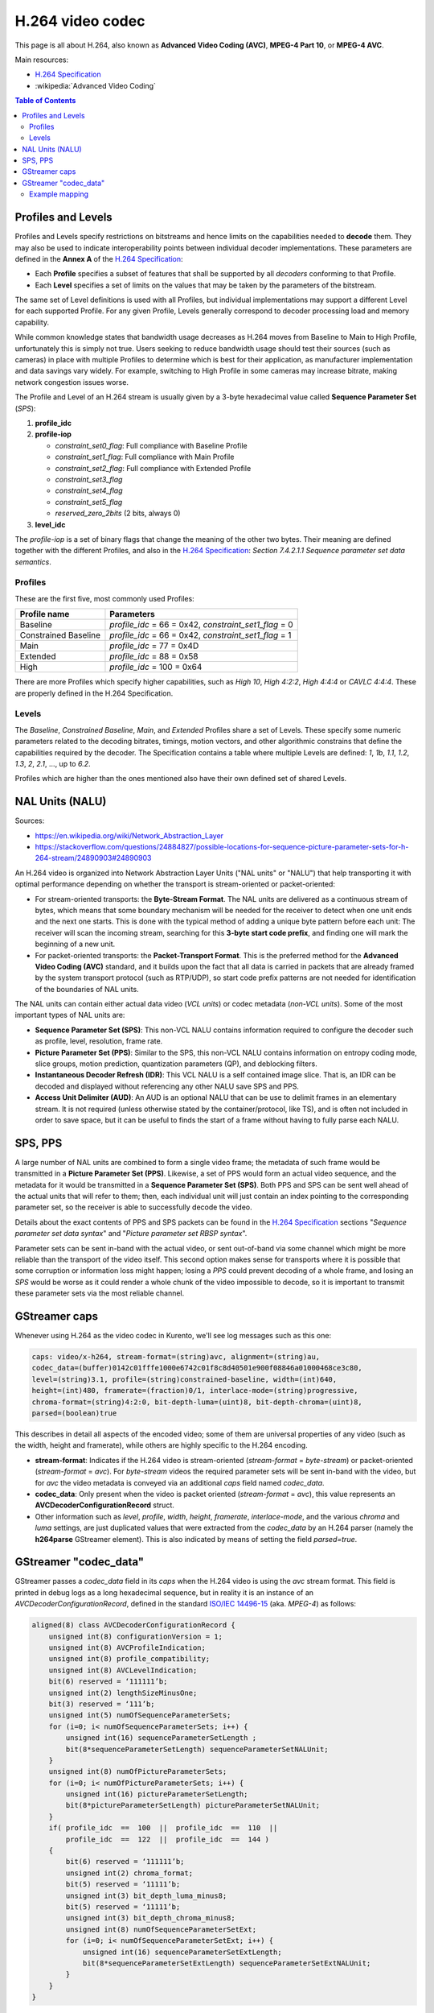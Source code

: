 =================
H.264 video codec
=================

This page is all about H.264, also known as **Advanced Video Coding (AVC)**, **MPEG-4 Part 10**, or **MPEG-4 AVC**.

Main resources:

* `H.264 Specification`_
* :wikipedia:`Advanced Video Coding`

.. contents:: Table of Contents



Profiles and Levels
===================

Profiles and Levels specify restrictions on bitstreams and hence limits on the capabilities needed to **decode** them. They may also be used to indicate interoperability points between individual decoder implementations. These parameters are defined in the **Annex A** of the `H.264 Specification`_:

* Each **Profile** specifies a subset of features that shall be supported by all *decoders* conforming to that Profile.
* Each **Level** specifies a set of limits on the values that may be taken by the parameters of the bitstream.

The same set of Level definitions is used with all Profiles, but individual implementations may support a different Level for each supported Profile. For any given Profile, Levels generally correspond to decoder processing load and memory capability.

While common knowledge states that bandwidth usage decreases as H.264 moves from Baseline to Main to High Profile, unfortunately this is simply not true. Users seeking to reduce bandwidth usage should test their sources (such as cameras) in place with multiple Profiles to determine which is best for their application, as manufacturer implementation and data savings vary widely. For example, switching to High Profile in some cameras may increase bitrate, making network congestion issues worse.

The Profile and Level of an H.264 stream is usually given by a 3-byte hexadecimal value called **Sequence Parameter Set** (*SPS*):

1. **profile_idc**

2. **profile-iop**

   - *constraint_set0_flag*: Full compliance with Baseline Profile
   - *constraint_set1_flag*: Full compliance with Main Profile
   - *constraint_set2_flag*: Full compliance with Extended Profile
   - *constraint_set3_flag*
   - *constraint_set4_flag*
   - *constraint_set5_flag*
   - *reserved_zero_2bits* (2 bits, always 0)

3. **level_idc**

The *profile-iop* is a set of binary flags that change the meaning of the other two bytes. Their meaning are defined together with the different Profiles, and also in the `H.264 Specification`_: *Section 7.4.2.1.1 Sequence parameter set data semantics*.



Profiles
--------

These are the first five, most commonly used Profiles:

+----------------------+----------------------------+
| Profile name         | Parameters                 |
+======================+============================+
| Baseline             | *profile_idc* = 66 = 0x42, |
|                      | *constraint_set1_flag* = 0 |
+----------------------+----------------------------+
| Constrained Baseline | *profile_idc* = 66 = 0x42, |
|                      | *constraint_set1_flag* = 1 |
+----------------------+----------------------------+
| Main                 | *profile_idc* = 77 = 0x4D  |
+----------------------+----------------------------+
| Extended             | *profile_idc* = 88 = 0x58  |
+----------------------+----------------------------+
| High                 | *profile_idc* = 100 = 0x64 |
+----------------------+----------------------------+

There are more Profiles which specify higher capabilities, such as *High 10*, *High 4:2:2*, *High 4:4:4* or *CAVLC 4:4:4*. These are properly defined in the H.264 Specification.



Levels
------

The *Baseline*, *Constrained Baseline*, *Main*, and *Extended* Profiles share a set of Levels. These specify some numeric parameters related to the decoding bitrates, timings, motion vectors, and other algorithmic constrains that define the capabilities required by the decoder. The Specification contains a table where multiple Levels are defined: *1*, *1b*, *1.1*, *1.2*, *1.3*, *2*, *2.1*, ..., up to *6.2*.

Profiles which are higher than the ones mentioned also have their own defined set of shared Levels.



NAL Units (NALU)
================

Sources:

* https://en.wikipedia.org/wiki/Network_Abstraction_Layer
* https://stackoverflow.com/questions/24884827/possible-locations-for-sequence-picture-parameter-sets-for-h-264-stream/24890903#24890903

An H.264 video is organized into Network Abstraction Layer Units ("NAL units" or "NALU") that help transporting it with optimal performance depending on whether the transport is stream-oriented or packet-oriented:

* For stream-oriented transports: the **Byte-Stream Format**. The NAL units are delivered as a continuous stream of bytes, which means that some boundary mechanism will be needed for the receiver to detect when one unit ends and the next one starts. This is done with the typical method of adding a unique byte pattern before each unit: The receiver will scan the incoming stream, searching for this **3-byte start code prefix**, and finding one will mark the beginning of a new unit.

* For packet-oriented transports: the **Packet-Transport Format**. This is the preferred method for the **Advanced Video Coding (AVC)** standard, and it builds upon the fact that all data is carried in packets that are already framed by the system transport protocol (such as RTP/UDP), so start code prefix patterns are not needed for identification of the boundaries of NAL units.

The NAL units can contain either actual data video (*VCL units*) or codec metadata (*non-VCL units*). Some of the most important types of NAL units are:

* **Sequence Parameter Set (SPS)**: This non-VCL NALU contains information required to configure the decoder such as profile, level, resolution, frame rate.
* **Picture Parameter Set (PPS)**: Similar to the SPS, this non-VCL NALU contains information on entropy coding mode, slice groups, motion prediction, quantization parameters (QP), and deblocking filters.
* **Instantaneous Decoder Refresh (IDR)**: This VCL NALU is a self contained image slice. That is, an IDR can be decoded and displayed without referencing any other NALU save SPS and PPS.
* **Access Unit Delimiter (AUD)**: An AUD is an optional NALU that can be use to delimit frames in an elementary stream. It is not required (unless otherwise stated by the container/protocol, like TS), and is often not included in order to save space, but it can be useful to finds the start of a frame without having to fully parse each NALU.



SPS, PPS
========

A large number of NAL units are combined to form a single video frame; the metadata of such frame would be transmitted in a **Picture Parameter Set (PPS)**. Likewise, a set of PPS would form an actual video sequence, and the metadata for it would be transmitted in a **Sequence Parameter Set (SPS)**. Both PPS and SPS can be sent well ahead of the actual units that will refer to them; then, each individual unit will just contain an index pointing to the corresponding parameter set, so the receiver is able to successfully decode the video.

Details about the exact contents of PPS and SPS packets can be found in the `H.264 Specification`_ sections "*Sequence parameter set data syntax*" and "*Picture parameter set RBSP syntax*".

Parameter sets can be sent in-band with the actual video, or sent out-of-band via some channel which might be more reliable than the transport of the video itself. This second option makes sense for transports where it is possible that some corruption or information loss might happen; losing a *PPS* could prevent decoding of a whole frame, and losing an *SPS* would be worse as it could render a whole chunk of the video impossible to decode, so it is important to transmit these parameter sets via the most reliable channel.



GStreamer caps
==============

Whenever using H.264 as the video codec in Kurento, we'll see log messages such as this one:

.. code-block:: text

   caps: video/x-h264, stream-format=(string)avc, alignment=(string)au,
   codec_data=(buffer)0142c01fffe1000e6742c01f8c8d40501e900f08846a01000468ce3c80,
   level=(string)3.1, profile=(string)constrained-baseline, width=(int)640,
   height=(int)480, framerate=(fraction)0/1, interlace-mode=(string)progressive,
   chroma-format=(string)4:2:0, bit-depth-luma=(uint)8, bit-depth-chroma=(uint)8,
   parsed=(boolean)true

This describes in detail all aspects of the encoded video; some of them are universal properties of any video (such as the width, height and framerate), while others are highly specific to the H.264 encoding.

* **stream-format**: Indicates if the H.264 video is stream-oriented (*stream-format* = *byte-stream*) or packet-oriented (*stream-format* = *avc*). For *byte-stream* videos the required parameter sets will be sent in-band with the video, but for *avc* the video metadata is conveyed via an additional *caps* field named *codec_data*.

* **codec_data**: Only present when the video is packet oriented (*stream-format* = *avc*), this value represents an **AVCDecoderConfigurationRecord** struct.

* Other information such as *level*, *profile*, *width*, *height*, *framerate*, *interlace-mode*, and the various *chroma* and *luma* settings, are just duplicated values that were extracted from the *codec_data* by an H.264 parser (namely the **h264parse** GStreamer element). This is also indicated by means of setting the field *parsed=true*.



GStreamer "codec_data"
======================

GStreamer passes a *codec_data* field in its *caps* when the H.264 video is using the *avc* stream format. This field is printed in debug logs as a long hexadecimal sequence, but in reality it is an instance of an *AVCDecoderConfigurationRecord*, defined in the standard `ISO/IEC 14496-15`_ (aka. *MPEG-4*) as follows:

.. code-block:: text

   aligned(8) class AVCDecoderConfigurationRecord {
       unsigned int(8) configurationVersion = 1;
       unsigned int(8) AVCProfileIndication;
       unsigned int(8) profile_compatibility;
       unsigned int(8) AVCLevelIndication;
       bit(6) reserved = ‘111111’b;
       unsigned int(2) lengthSizeMinusOne;
       bit(3) reserved = ‘111’b;
       unsigned int(5) numOfSequenceParameterSets;
       for (i=0; i< numOfSequenceParameterSets; i++) {
           unsigned int(16) sequenceParameterSetLength ;
           bit(8*sequenceParameterSetLength) sequenceParameterSetNALUnit;
       }
       unsigned int(8) numOfPictureParameterSets;
       for (i=0; i< numOfPictureParameterSets; i++) {
           unsigned int(16) pictureParameterSetLength;
           bit(8*pictureParameterSetLength) pictureParameterSetNALUnit;
       }
       if( profile_idc  ==  100  ||  profile_idc  ==  110  ||
           profile_idc  ==  122  ||  profile_idc  ==  144 )
       {
           bit(6) reserved = ‘111111’b;
           unsigned int(2) chroma_format;
           bit(5) reserved = ‘11111’b;
           unsigned int(3) bit_depth_luma_minus8;
           bit(5) reserved = ‘11111’b;
           unsigned int(3) bit_depth_chroma_minus8;
           unsigned int(8) numOfSequenceParameterSetExt;
           for (i=0; i< numOfSequenceParameterSetExt; i++) {
               unsigned int(16) sequenceParameterSetExtLength;
               bit(8*sequenceParameterSetExtLength) sequenceParameterSetExtNALUnit;
           }
       }
   }

* **AVCProfileIndication**: profile code as defined in `H.264 Specification`_ (*profile_idc*).
* **profile_compatibility**: byte which occurs between the *profile_idc* and *level_idc* in a sequence parameter set (SPS), as defined in H.264 Specification. (*constraint_setx_flag*)
* **AVCLevelIndication**: level code as defined in H.264 Specification (*level_idc*).
* **lengthSizeMinusOne**: length in bytes of the *NALUnitLength* field in an AVC video sample or AVC parameter set sample of the associated stream minus one. For example, a size of one byte is indicated with a value of 0. The value of this field shall be one of 0, 1, or 3 corresponding to a length encoded with 1, 2, or 4 bytes, respectively.
* **numOfSequenceParameterSets**: number of SPSs that are used as the initial set of SPSs for decoding the AVC elementary stream.
* **sequenceParameterSetLength**: length in bytes of the SPS NAL unit as defined in H.264 Specification.
* **sequenceParameterSetNALUnit**: a SPS NAL unit, as specified in H.264 Specification. SPSs shall occur in order of ascending parameter set identifier with gaps being allowed.
* **numOfPictureParameterSets**: number of picture parameter sets (PPSs) that are used as the initial set of PPSs for decoding the AVC elementary stream.
* **pictureParameterSetLength**: length in bytes of the PPS NAL unit as defined in H.264 Specification.
* **pictureParameterSetNALUnit**: a PPS NAL unit, as specified in H.264 Specification. PPSs shall occur in order of ascending parameter set identifier with gaps being allowed.
* **chroma_format**: *chroma_format* indicator as defined by the *chroma_format_idc* parameter in H.264 Specification.
* **bit_depth_luma_minus8**: bit depth of the samples in the Luma arrays. For example, a bit depth of 8 is indicated with a value of zero (bit depth = 8 + *bit_depth_luma_minus8*). The value of this field shall be in the range of 0 to 4, inclusive.
* **bit_depth_chroma_minus8**: bit depth of the samples in the Chroma arrays. For example, a bit depth of 8 is indicated with a value of zero (bit depth = 8 + *bit_depth_chroma_minus8*). The value of this field shall be in the range of 0 to 4, inclusive.
* **numOfSequenceParameterSetExt**: number of Sequence Parameter Set Extensions that are used for decoding the AVC elementary stream.
* **sequenceParameterSetExtLength**: length in bytes of the SPS Extension NAL unit as defined in H.264 Specification.
* **sequenceParameterSetExtNALUnit**: a SPS Extension NAL unit, as specified in H.264 Specification.



Example mapping
---------------

Let's "translate" a sample *codec_data* into its components, to show the meaning of each field:

.. code-block:: text

   codec_data=(buffer)0142c01fffe1000e6742c01f8c8d40501e900f08846a01000468ce3c80

This would map to an *AVCDecoderConfigurationRecord* struct as follows:

.. code-block:: text

   0142c01fffe1000e6742c01f8c8d40501e900f08846a01000468ce3c80
   01                                                         -> configurationVersion = 0x01 = 1
     42                                                       -> AVCProfileIndication = 0x42 = 66
       c0                                                     -> profile_compatibility = 0xC0
         1f                                                   -> AVCLevelIndication = 0x1F = 31
           ff                                                 -> lengthSizeMinusOne = 0b11 = 3
             e1                                               -> numOfSequenceParameterSets = 0b00001 = 1
               000e                                           -> sequenceParameterSetLength = 0x000E = 14
                   6742c01f8c8d40501e900f08846a               -> 1x14 bytes sequenceParameterSetNALUnit
                                               01             -> numOfPictureParameterSets = 0x01 = 1
                                                 0004         -> pictureParameterSetLength = 0x0004 = 4
                                                     68ce3c80 -> 1x4 bytes pictureParameterSetNALUnit

This is the mapping for the first bytes of the Sequence Parameter Set NAL Unit:

.. code-block:: text

   6742c01f8c8d40501e900f08846a
   67                           -> Header = 0x67 = 0b0110_0111
                                   forbidden_zero_bit = 0b0 = 0
                                   nal_ref_idc = 0b11 = 3
                                   nal_unit_type = 0b00111 = 7
     42                         -> profile_idc = 0x42 = 66
       c0                       -> constraint_setx_flag = 0xC0 = 0b1100_0000
                                   constraint_set0_flag = 1
                                   constraint_set1_flag = 1
         1f                     -> level_idc = 0x1F = 31
           ...                  -> Chroma, luma, scaling and more information

Note how the fields *profile_idc*, *constraint_setx_flag*, and *level_idc* get duplicated outside of this structure, in the *codec_data*'s *AVCProfileIndication*, *profile_compatibility*, and *AVCLevelIndication*, respectively.

In this example case, according to the definitions from `H.264 Specification`_ (Annex A.2.1 Baseline profile), a *profile_idc* of 66 with *constraint_set0_flag* and *constraint_set1_flag* = 1 corresponds to the H.264 **Constrained Baseline profile**; and *level_idc* = 31 which means **Level 3.1**.



.. External links

.. _H.264 Specification: https://www.itu.int/rec/T-REC-H.264/
.. _ISO/IEC 14496-15: https://mpeg.chiariglione.org/tags/isoiec-14496-15
